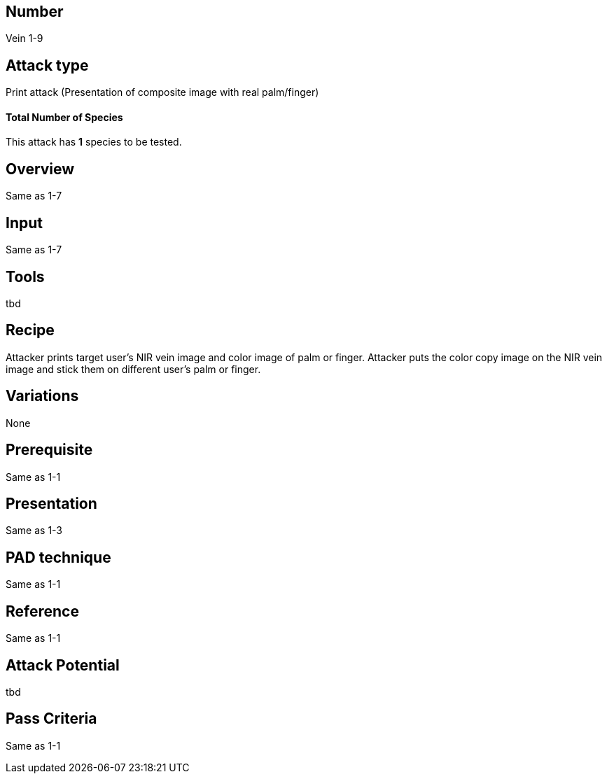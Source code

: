 == Number
Vein 1-9 

== Attack type
Print attack (Presentation of composite image with real palm/finger)

==== Total Number of Species
This attack has *1* species to be tested.

== Overview
Same as 1-7

== Input
Same as 1-7

== Tools
tbd

== Recipe
Attacker prints target user’s NIR vein image and color image of palm or finger. 
Attacker puts the color copy image on the NIR vein image and stick them on different 
user’s palm or finger. 

== Variations
None

== Prerequisite
Same as 1-1

== Presentation
Same as 1-3

== PAD technique
Same as 1-1

== Reference
Same as 1-1

== Attack Potential
tbd

== Pass Criteria
Same as 1-1

